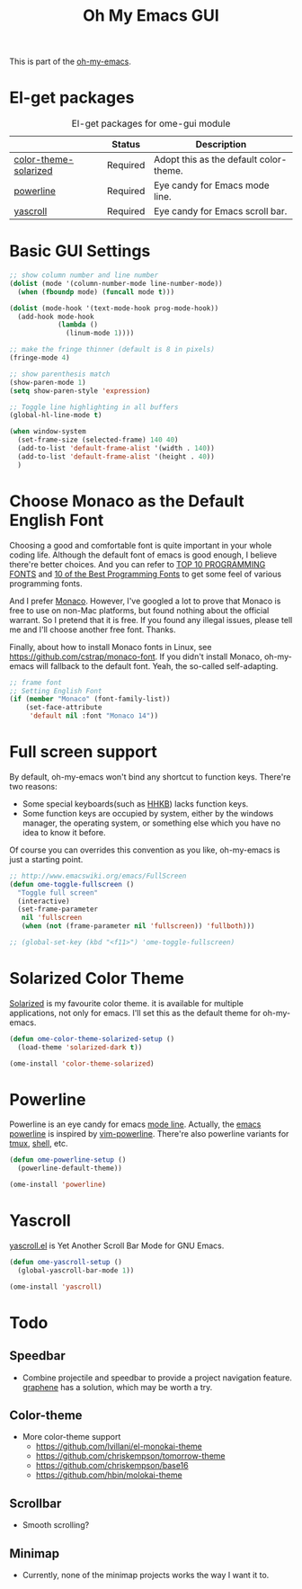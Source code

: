#+TITLE: Oh My Emacs GUI
#+OPTIONS: toc:nil num:nil ^:nil

This is part of the [[https://github.com/xiaohanyu/oh-my-emacs][oh-my-emacs]].

* El-get packages
  :PROPERTIES:
  :CUSTOM_ID: gui-el-get-packages
  :END:

#+NAME: gui-el-get-packages
#+CAPTION: El-get packages for ome-gui module
|                       | Status   | Description                            |
|-----------------------+----------+----------------------------------------|
| [[https://github.com/sellout/emacs-color-theme-solarized.git][color-theme-solarized]] | Required | Adopt this as the default color-theme. |
| [[https://github.com/milkypostman/powerline][powerline]]             | Required | Eye candy for Emacs mode line.         |
| [[https://github.com/m2ym/yascroll-el][yascroll]]              | Required | Eye candy for Emacs scroll bar.        |

* Basic GUI Settings
#+NAME: gui-basics
#+BEGIN_SRC emacs-lisp
  ;; show column number and line number
  (dolist (mode '(column-number-mode line-number-mode))
    (when (fboundp mode) (funcall mode t)))

  (dolist (mode-hook '(text-mode-hook prog-mode-hook))
    (add-hook mode-hook
              (lambda ()
                (linum-mode 1))))

  ;; make the fringe thinner (default is 8 in pixels)
  (fringe-mode 4)

  ;; show parenthesis match
  (show-paren-mode 1)
  (setq show-paren-style 'expression)

  ;; Toggle line highlighting in all buffers
  (global-hl-line-mode t)

  (when window-system
    (set-frame-size (selected-frame) 140 40)
    (add-to-list 'default-frame-alist '(width . 140))
    (add-to-list 'default-frame-alist '(height . 40))
    )

#+END_SRC

* Choose Monaco as the Default English Font
  :PROPERTIES:
  :CUSTOM_ID: font
  :END:

Choosing a good and comfortable font is quite important in your whole coding
life. Although the default font of emacs is good enough, I believe there're
better choices. And you can refer to [[http://hivelogic.com/articles/top-10-programming-fonts][TOP 10 PROGRAMMING FONTS]] and [[http://www.sitepoint.com/top-10-programming-fonts/][10 of the
Best Programming Fonts]] to get some feel of various programming fonts.

And I prefer [[http://en.wikipedia.org/wiki/Monaco_(typeface)][Monaco]]. However, I've googled a lot to prove that Monaco is free
to use on non-Mac platforms, but found nothing about the official warrant. So
I pretend that it is free. If you found any illegal issues, please tell me and
I'll choose another free font. Thanks.

Finally, about how to install Monaco fonts in Linux, see
https://github.com/cstrap/monaco-font. If you didn't install Monaco,
oh-my-emacs will fallback to the default font. Yeah, the so-called
self-adapting.

#+NAME: font
#+BEGIN_SRC emacs-lisp
  ;; frame font
  ;; Setting English Font
  (if (member "Monaco" (font-family-list))
      (set-face-attribute
       'default nil :font "Monaco 14"))
#+END_SRC

* Full screen support
  :PROPERTIES:
  :CUSTOM_ID: fullscreen
  :END:

By default, oh-my-emacs won't bind any shortcut to function keys. There're
two reasons:
- Some special keyboards(such as [[http://en.wikipedia.org/wiki/Happy_Hacking_Keyboard][HHKB]]) lacks function keys.
- Some function keys are occupied by system, either by the windows manager, the
  operating system, or something else which you have no idea to know it before.

Of course you can overrides this convention as you like, oh-my-emacs is just a
starting point.

#+BEGIN_SRC emacs-lisp
  ;; http://www.emacswiki.org/emacs/FullScreen
  (defun ome-toggle-fullscreen ()
    "Toggle full screen"
    (interactive)
    (set-frame-parameter
     nil 'fullscreen
     (when (not (frame-parameter nil 'fullscreen)) 'fullboth)))

  ;; (global-set-key (kbd "<f11>") 'ome-toggle-fullscreen)
#+END_SRC

* Solarized Color Theme
  :PROPERTIES:
  :CUSTOM_ID: color-theme
  :END:

[[http://ethanschoonover.com/solarized][Solarized]] is my favourite color theme. it is available for multiple
applications, not only for emacs. I'll set this as the default theme for
oh-my-emacs.
#+NAME: color-theme
#+BEGIN_SRC emacs-lisp
  (defun ome-color-theme-solarized-setup ()
    (load-theme 'solarized-dark t))

  (ome-install 'color-theme-solarized)
#+END_SRC

* Powerline
  :PROPERTIES:
  :CUSTOM_ID: powerline
  :END:

Powerline is an eye candy for emacs [[http://www.gnu.org/software/emacs/manual/html_node/emacs/Mode-Line.html][mode line]]. Actually, the [[https://github.com/milkypostman/powerline][emacs powerline]] is
inspired by [[https://github.com/Lokaltog/vim-powerline][vim-powerline]]. There're also powerline variants for [[https://github.com/erikw/tmux-powerline][tmux]], [[https://github.com/milkbikis/powerline-shell][shell]], etc.

#+NAME: powerline
#+BEGIN_SRC emacs-lisp
  (defun ome-powerline-setup ()
    (powerline-default-theme))

  (ome-install 'powerline)
#+END_SRC
* Yascroll
  :PROPERTIES:
  :CUSTOM_ID: yascroll
  :END:

[[https://github.com/m2ym/yascroll-el][yascroll.el]] is Yet Another Scroll Bar Mode for GNU Emacs.

#+NAME: yascroll
#+BEGIN_SRC emacs-lisp
  (defun ome-yascroll-setup ()
    (global-yascroll-bar-mode 1))

  (ome-install 'yascroll)
#+END_SRC

* Todo
** Speedbar
- Combine projectile and speedbar to provide a project navigation
  feature. [[https://github.com/rdallasgray/graphene][graphene]] has a solution, which may be worth a try.

** Color-theme
- More color-theme support
  - https://github.com/lvillani/el-monokai-theme
  - https://github.com/chriskempson/tomorrow-theme
  - https://github.com/chriskempson/base16
  - https://github.com/hbin/molokai-theme

** Scrollbar
- Smooth scrolling?

** Minimap
- Currently, none of the minimap projects works the way I want it to.
